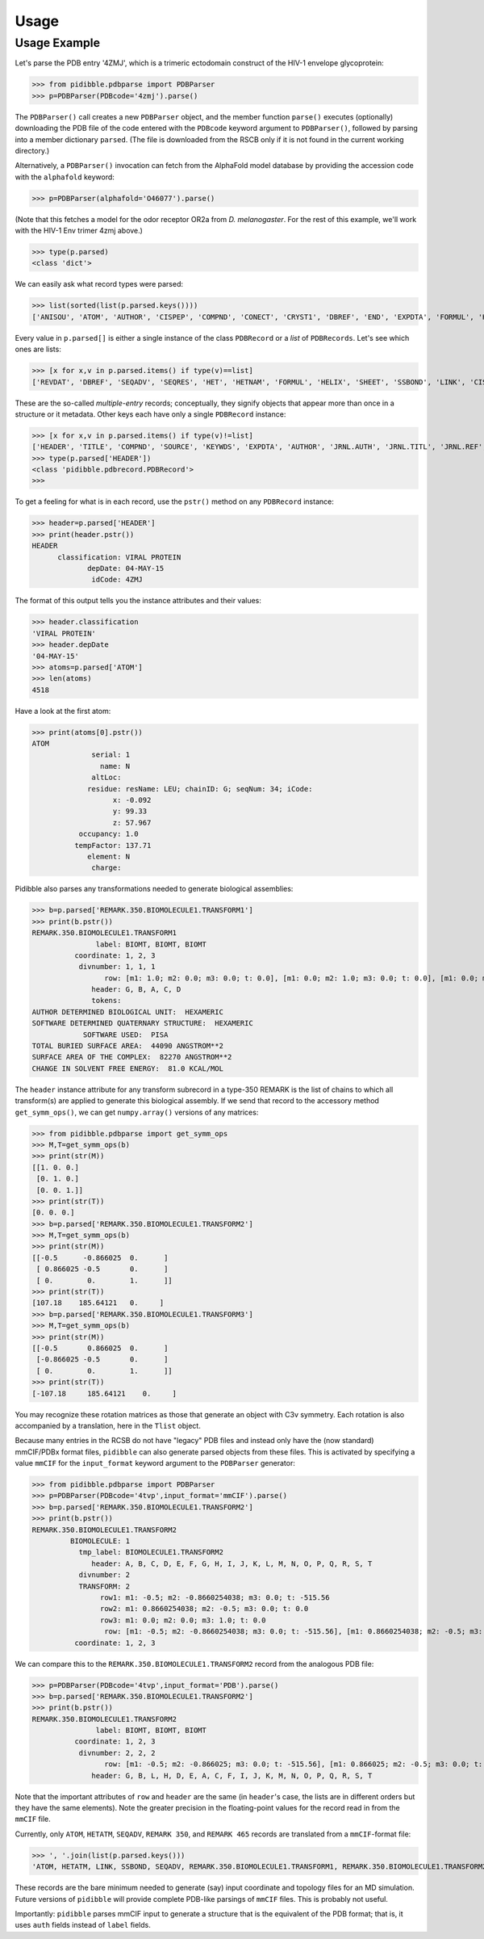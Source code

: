 Usage
=====

Usage Example
-------------

Let's parse the PDB entry '4ZMJ', which is a trimeric ectodomain construct of the HIV-1 envelope glycoprotein:

>>> from pidibble.pdbparse import PDBParser
>>> p=PDBParser(PDBcode='4zmj').parse()

The ``PDBParser()`` call creates a new ``PDBParser`` object, and the member function ``parse()`` executes (optionally) downloading the PDB file of the code entered with the ``PDBcode`` keyword argument to ``PDBParser()``, followed by parsing into a member dictionary ``parsed``.  (The file is downloaded from the RSCB only if it is not found in the current working directory.)

Alternatively, a ``PDBParser()`` invocation can fetch from the AlphaFold model database by providing the accession code with the ``alphafold`` keyword:

>>> p=PDBParser(alphafold='O46077').parse()

(Note that this fetches a model for the odor receptor OR2a from *D. melanogaster*.  For the rest of this example, we'll work with the HIV-1 Env trimer 4zmj above.)

>>> type(p.parsed)
<class 'dict'>

We can easily ask what record types were parsed:

>>> list(sorted(list(p.parsed.keys())))
['ANISOU', 'ATOM', 'AUTHOR', 'CISPEP', 'COMPND', 'CONECT', 'CRYST1', 'DBREF', 'END', 'EXPDTA', 'FORMUL', 'HEADER', 'HELIX', 'HET', 'HETATM', 'HETNAM', 'JRNL.AUTH', 'JRNL.DOI', 'JRNL.PMID', 'JRNL.REF', 'JRNL.REFN', 'JRNL.TITL', 'KEYWDS', 'LINK', 'MASTER', 'ORIGX1', 'ORIGX2', 'ORIGX3', 'REMARK.100', 'REMARK.2', 'REMARK.200', 'REMARK.280', 'REMARK.290', 'REMARK.290.CRYSTSYMMTRANS', 'REMARK.3', 'REMARK.300', 'REMARK.350', 'REMARK.350.BIOMOLECULE1.TRANSFORM1', 'REMARK.4', 'REMARK.465', 'REMARK.500', 'REVDAT', 'SCALE1', 'SCALE2', 'SCALE3', 'SEQADV', 'SEQRES', 'SHEET', 'SOURCE', 'SSBOND', 'TER', 'TITLE']

Every value in ``p.parsed[]`` is either a single instance of the class ``PDBRecord`` or a *list* of ``PDBRecords``.  Let's see which ones are lists:

>>> [x for x,v in p.parsed.items() if type(v)==list]
['REVDAT', 'DBREF', 'SEQADV', 'SEQRES', 'HET', 'HETNAM', 'FORMUL', 'HELIX', 'SHEET', 'SSBOND', 'LINK', 'CISPEP', 'ATOM', 'ANISOU', 'TER', 'HETATM', 'CONECT']

These are the so-called *multiple-entry* records; conceptually, they signify objects that appear more than once in a structure or it metadata.  Other keys each have only a single ``PDBRecord`` instance:

>>> [x for x,v in p.parsed.items() if type(v)!=list] 
['HEADER', 'TITLE', 'COMPND', 'SOURCE', 'KEYWDS', 'EXPDTA', 'AUTHOR', 'JRNL.AUTH', 'JRNL.TITL', 'JRNL.REF', 'JRNL.REFN', 'JRNL.PMID', 'JRNL.DOI', 'REMARK.2', 'REMARK.3', 'REMARK.4', 'REMARK.100', 'REMARK.200', 'REMARK.280', 'REMARK.290', 'REMARK.300', 'REMARK.350', 'REMARK.465', 'REMARK.500', 'CRYST1', 'ORIGX1', 'ORIGX2', 'ORIGX3', 'SCALE1', 'SCALE2', 'SCALE3', 'MASTER', 'END', 'REMARK.290.CRYSTSYMMTRANS', 'REMARK.350.BIOMOLECULE1.TRANSFORM1']
>>> type(p.parsed['HEADER'])
<class 'pidibble.pdbrecord.PDBRecord'>
>>> 

To get a feeling for what is in each record, use the ``pstr()`` method on any ``PDBRecord`` instance: 

>>> header=p.parsed['HEADER']
>>> print(header.pstr())
HEADER
      classification: VIRAL PROTEIN
             depDate: 04-MAY-15
              idCode: 4ZMJ

The format of this output tells you the instance attributes and their values:

>>> header.classification
'VIRAL PROTEIN'
>>> header.depDate
'04-MAY-15'
>>> atoms=p.parsed['ATOM']
>>> len(atoms)
4518

Have a look at the first atom:

>>> print(atoms[0].pstr())
ATOM
              serial: 1
                name: N
              altLoc: 
             residue: resName: LEU; chainID: G; seqNum: 34; iCode: 
                   x: -0.092
                   y: 99.33
                   z: 57.967
           occupancy: 1.0
          tempFactor: 137.71
             element: N
              charge: 

Pidibble also parses any transformations needed to generate biological assemblies:

>>> b=p.parsed['REMARK.350.BIOMOLECULE1.TRANSFORM1']
>>> print(b.pstr())
REMARK.350.BIOMOLECULE1.TRANSFORM1
               label: BIOMT, BIOMT, BIOMT
          coordinate: 1, 2, 3
           divnumber: 1, 1, 1
                 row: [m1: 1.0; m2: 0.0; m3: 0.0; t: 0.0], [m1: 0.0; m2: 1.0; m3: 0.0; t: 0.0], [m1: 0.0; m2: 0.0; m3: 1.0; t: 0.0]
              header: G, B, A, C, D
              tokens:
AUTHOR DETERMINED BIOLOGICAL UNIT:  HEXAMERIC
SOFTWARE DETERMINED QUATERNARY STRUCTURE:  HEXAMERIC
            SOFTWARE USED:  PISA
TOTAL BURIED SURFACE AREA:  44090 ANGSTROM**2
SURFACE AREA OF THE COMPLEX:  82270 ANGSTROM**2
CHANGE IN SOLVENT FREE ENERGY:  81.0 KCAL/MOL

The ``header`` instance attribute for any transform subrecord in a type-350 REMARK is the list of chains to which all transform(s) are
applied to generate this biological assembly.  If we send that record to the accessory method ``get_symm_ops()``, we can get ``numpy.array()`` versions of any matrices:

>>> from pidibble.pdbparse import get_symm_ops
>>> M,T=get_symm_ops(b)
>>> print(str(M))
[[1. 0. 0.]
 [0. 1. 0.]
 [0. 0. 1.]]
>>> print(str(T))
[0. 0. 0.]
>>> b=p.parsed['REMARK.350.BIOMOLECULE1.TRANSFORM2']
>>> M,T=get_symm_ops(b)
>>> print(str(M))
[[-0.5      -0.866025  0.      ]
 [ 0.866025 -0.5       0.      ]
 [ 0.        0.        1.      ]]
>>> print(str(T))
[107.18    185.64121   0.     ]
>>> b=p.parsed['REMARK.350.BIOMOLECULE1.TRANSFORM3']
>>> M,T=get_symm_ops(b)
>>> print(str(M))
[[-0.5       0.866025  0.      ]
 [-0.866025 -0.5       0.      ]
 [ 0.        0.        1.      ]]
>>> print(str(T))
[-107.18     185.64121    0.     ]

You may recognize these rotation matrices as those that generate an object with C3v symmetry.  Each rotation is also accompanied by a translation, here in the ``Tlist`` object.

Because many entries in the RCSB do not have "legacy" PDB files and instead only have the (now standard) mmCIF/PDBx format files, ``pidibble`` can also generate parsed objects from these files.  This is activated by specifying a value ``mmCIF`` for the ``input_format`` keyword argument to the ``PDBParser`` generator:

>>> from pidibble.pdbparse import PDBParser
>>> p=PDBParser(PDBcode='4tvp',input_format='mmCIF').parse()
>>> b=p.parsed['REMARK.350.BIOMOLECULE1.TRANSFORM2']
>>> print(b.pstr())
REMARK.350.BIOMOLECULE1.TRANSFORM2
         BIOMOLECULE: 1
           tmp_label: BIOMOLECULE1.TRANSFORM2
              header: A, B, C, D, E, F, G, H, I, J, K, L, M, N, O, P, Q, R, S, T
           divnumber: 2
           TRANSFORM: 2
                row1: m1: -0.5; m2: -0.8660254038; m3: 0.0; t: -515.56
                row2: m1: 0.8660254038; m2: -0.5; m3: 0.0; t: 0.0
                row3: m1: 0.0; m2: 0.0; m3: 1.0; t: 0.0
                 row: [m1: -0.5; m2: -0.8660254038; m3: 0.0; t: -515.56], [m1: 0.8660254038; m2: -0.5; m3: 0.0; t: 0.0], [m1: 0.0; m2: 0.0; m3: 1.0; t: 0.0]
          coordinate: 1, 2, 3

We can compare this to the ``REMARK.350.BIOMOLECULE1.TRANSFORM2`` record from the analogous PDB file:

>>> p=PDBParser(PDBcode='4tvp',input_format='PDB').parse()
>>> b=p.parsed['REMARK.350.BIOMOLECULE1.TRANSFORM2']
>>> print(b.pstr())
REMARK.350.BIOMOLECULE1.TRANSFORM2
               label: BIOMT, BIOMT, BIOMT
          coordinate: 1, 2, 3
           divnumber: 2, 2, 2
                 row: [m1: -0.5; m2: -0.866025; m3: 0.0; t: -515.56], [m1: 0.866025; m2: -0.5; m3: 0.0; t: 0.0], [m1: 0.0; m2: 0.0; m3: 1.0; t: 0.0]
              header: G, B, L, H, D, E, A, C, F, I, J, K, M, N, O, P, Q, R, S, T

Note that the important attributes of ``row`` and ``header`` are the same (in ``header``'s case, the lists are in different orders but they have the same elements).  Note the greater precision in the floating-point values for the record read in from the ``mmCIF`` file.

Currently, only ``ATOM``, ``HETATM``, ``SEQADV``, ``REMARK 350``, and ``REMARK 465`` records are translated from a ``mmCIF``-format file: 

>>> ', '.join(list(p.parsed.keys()))
'ATOM, HETATM, LINK, SSBOND, SEQADV, REMARK.350.BIOMOLECULE1.TRANSFORM1, REMARK.350.BIOMOLECULE1.TRANSFORM2, REMARK.350.BIOMOLECULE1.TRANSFORM3, REMARK.465'

These records are the bare minimum needed to generate (say) input coordinate and topology files for an MD simulation.  Future versions of ``pidibble`` will provide complete PDB-like parsings of ``mmCIF`` files.  This is probably not useful.

Importantly:  ``pidibble`` parses mmCIF input to generate a structure that is the equivalent of the PDB format; that is, it uses ``auth`` fields instead of ``label`` fields.  